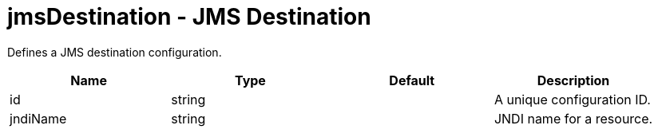 :page-layout: config
= +jmsDestination - JMS Destination+
:stylesheet: ../config.css
:linkcss: 
:nofooter: 

+Defines a JMS destination configuration.+

[cols="a,a,a,a",width="100%"]
|===
|Name|Type|Default|Description

|+id+

|string

|

|+A unique configuration ID.+

|+jndiName+

|string

|

|+JNDI name for a resource.+
|===
